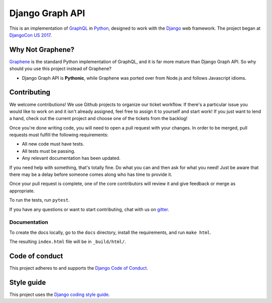 Django Graph API
================

This is an implementation of GraphQL_ in Python_, designed to work with the
Django_ web framework. The project began at `DjangoCon US 2017`_.

Why Not Graphene?
-----------------

Graphene_ is the standard Python implementation of GraphQL, and it is far more
mature than Django Graph API. So why should you use this project instead of
Graphene?

* Django Graph API is **Pythonic**, while Graphene was ported over from Node.js
  and follows Javascript idioms.

.. _GraphQL: http://graphql.org/
.. _Python: https://www.python.org/
.. _Django: https://www.djangoproject.com/
.. _DjangoCon US 2017: https://2017.djangocon.us/
.. _Graphene: http://graphene-python.org/

Contributing
------------

We welcome contributions! We use Github projects to organize our ticket workflow. If there's a particular issue you would like to work on and it isn't already assigned, feel free to assign it to yourself and start work! If you just want to lend a hand, check out the current project and choose one of the tickets from the backlog!

Once you're done writing code, you will need to open a pull request with your changes. In order to be merged, pull requests must fulfill the following requirements:

- All new code must have tests.
- All tests must be passing.
- Any relevant documentation has been updated.

If you need help with something, that's totally fine. Do what you can and then ask for what you need! Just be aware that there may be a delay before someone comes along who has time to provide it.

Once your pull request is complete, one of the core contributors will review it and give feedback or merge as appropriate.

To run the tests, run ``pytest``.

If you have any questions or want to start contributing, chat with us on gitter_.

.. _gitter: https://gitter.im/django-graph-api/Lobby

Documentation
^^^^^^^^^^^^^

To create the docs locally, go to the ``docs`` directory, install the requirements, and run ``make html``.

The resulting ``index.html`` file will be in ``_build/html/``.

Code of conduct
---------------

This project adheres to and supports the `Django Code of Conduct`_.

.. _Django Code of Conduct: https://www.djangoproject.com/conduct/

Style guide
-----------

This project uses the `Django coding style guide`_.

.. _Django coding style guide: https://docs.djangoproject.com/en/dev/internals/contributing/writing-code/coding-style/
